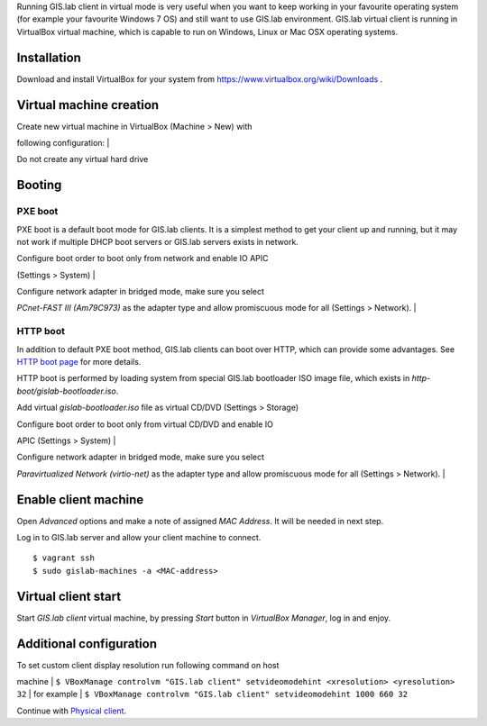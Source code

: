 Running GIS.lab client in virtual mode is very useful when you want to
keep working in your favourite operating system (for example your
favourite Windows 7 OS) and still want to use GIS.lab environment.
GIS.lab virtual client is running in VirtualBox virtual machine, which
is capable to run on Windows, Linux or Mac OSX operating systems.

Installation
------------

Download and install VirtualBox for your system from
https://www.virtualbox.org/wiki/Downloads .

Virtual machine creation
------------------------

| Create new virtual machine in VirtualBox (Machine > New) with
following configuration:
| |VirtualBox client|

| Do not create any virtual hard drive
| |VirtualBox client|

Booting
-------

PXE boot
~~~~~~~~

PXE boot is a default boot mode for GIS.lab clients. It is a simplest
method to get your client up and running, but it may not work if
multiple DHCP boot servers or GIS.lab servers exists in network.

| Configure boot order to boot only from network and enable IO APIC
(Settings > System)
| |VirtualBox client|

| Configure network adapter in bridged mode, make sure you select
*PCnet-FAST III (Am79C973)* as the adapter type and allow promiscuous
mode for all (Settings > Network).
| |VirtualBox client|

HTTP boot
~~~~~~~~~

In addition to default PXE boot method, GIS.lab clients can boot over
HTTP, which can provide some advantages. See `HTTP boot
page <Client-HTTP-boot>`__ for more details.

HTTP boot is performed by loading system from special GIS.lab bootloader
ISO image file, which exists in *http-boot/gislab-bootloader.iso*.

Add virtual *gislab-bootloader.iso* file as virtual CD/DVD (Settings >
Storage) |VirtualBox client|

| Configure boot order to boot only from virtual CD/DVD and enable IO
APIC (Settings > System)
| |VirtualBox client|

| Configure network adapter in bridged mode, make sure you select
*Paravirtualized Network (virtio-net)* as the adapter type and allow
promiscuous mode for all (Settings > Network).
| |VirtualBox client|

Enable client machine
---------------------

Open *Advanced* options and make a note of assigned *MAC Address*. It
will be needed in next step.

Log in to GIS.lab server and allow your client machine to connect.

::

    $ vagrant ssh
    $ sudo gislab-machines -a <MAC-address>

Virtual client start
--------------------

Start *GIS.lab client* virtual machine, by pressing *Start* button in
*VirtualBox Manager*, log in and enjoy. |VirtualBox client|

Additional configuration
------------------------

| To set custom client display resolution run following command on host
machine
| ``$ VBoxManage controlvm "GIS.lab client" setvideomodehint <xresolution> <yresolution> 32``
| for example
| ``$ VBoxManage controlvm "GIS.lab client" setvideomodehint 1000 660 32``

Continue with `Physical client <Physical-Client>`__.

.. |VirtualBox client| image:: images/virtualbox-client/vb-client-new.png
.. |VirtualBox client| image:: images/virtualbox-client/vb-client-hard-drive.png
.. |VirtualBox client| image:: images/virtualbox-client/vb-client-system.png
.. |VirtualBox client| image:: images/virtualbox-client/vb-client-system-network.png
.. |VirtualBox client| image:: images/virtualbox-client/vb-client-system-http-boot-iso.png
.. |VirtualBox client| image:: images/virtualbox-client/vb-client-system-http-boot.png
.. |VirtualBox client| image:: images/virtualbox-client/vb-client-system-network-http-boot.png
.. |VirtualBox client| image:: images/virtualbox-client/gislab-vb-client-qgis.jpg
